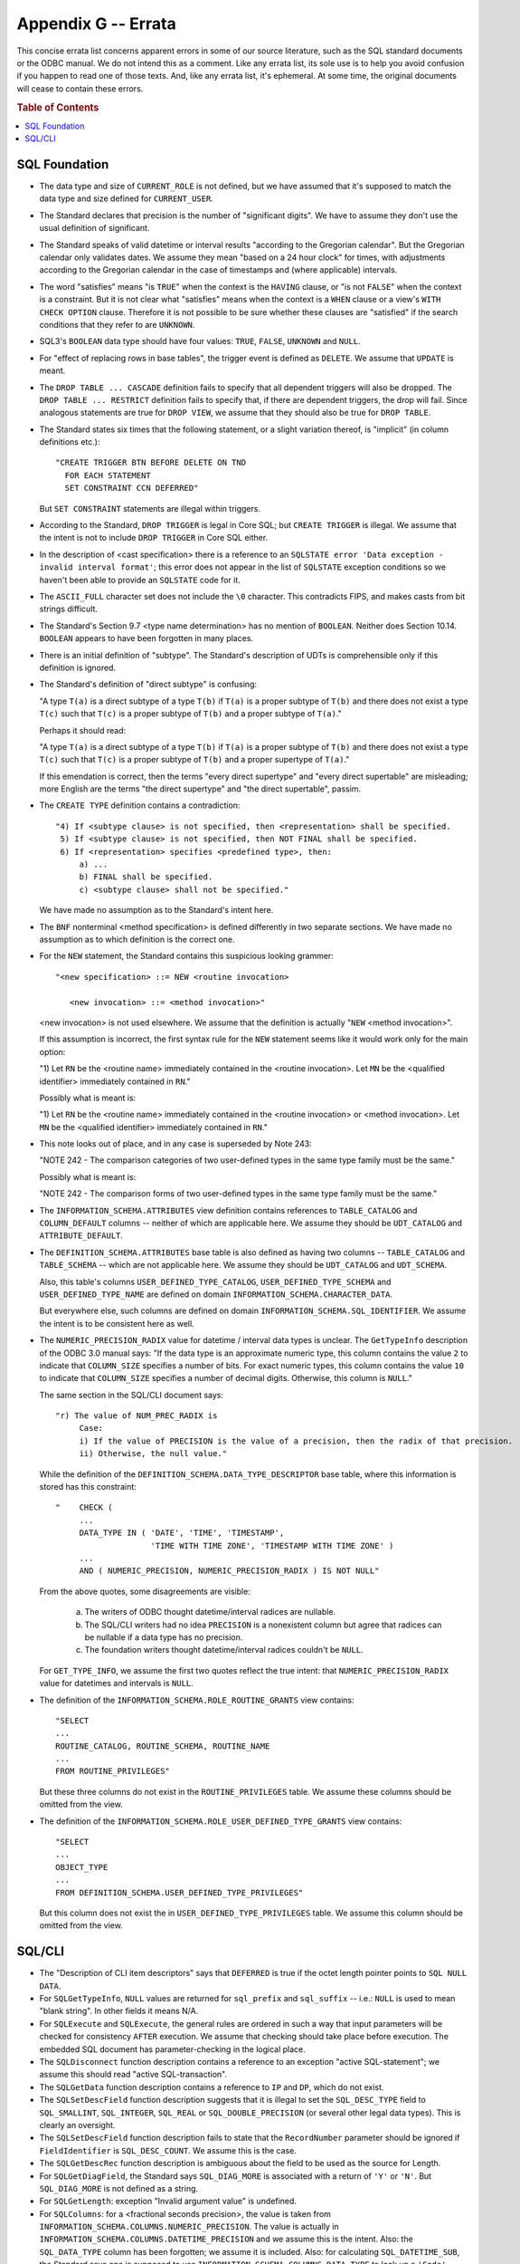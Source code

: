 .. highlight:: text

====================
Appendix G -- Errata
====================

This concise errata list concerns apparent errors in some of our source 
literature, such as the SQL standard documents or the ODBC manual. We do not 
intend this as a comment. Like any errata list, its sole use is to help you 
avoid confusion if you happen to read one of those texts. And, like any errata 
list, it's ephemeral. At some time, the original documents will cease to 
contain these errors. 

.. rubric:: Table of Contents

.. contents::
    :local:

SQL Foundation
==============

* The data type and size of ``CURRENT_ROLE`` is not defined, but we have 
  assumed that it's supposed to match the data type and size defined for 
  ``CURRENT_USER``. 

* The Standard declares that precision is the number of "significant digits". 
  We have to assume they don't use the usual definition of significant. 

* The Standard speaks of valid datetime or interval results "according to the 
  Gregorian calendar". But the Gregorian calendar only validates dates. We 
  assume they mean "based on a 24 hour clock" for times, with adjustments 
  according to the Gregorian calendar in the case of timestamps and (where 
  applicable) intervals. 

* The word "satisfies" means "is ``TRUE``" when the context is the ``HAVING`` 
  clause, or "is not ``FALSE``" when the context is a constraint. But it is not 
  clear what "satisfies" means when the context is a ``WHEN`` clause or a 
  view's ``WITH CHECK OPTION`` clause. Therefore it is not possible to be sure 
  whether these clauses are "satisfied" if the search conditions that they 
  refer to are ``UNKNOWN``. 

* SQL3's ``BOOLEAN`` data type should have four values: ``TRUE``, ``FALSE``, 
  ``UNKNOWN`` and ``NULL``. 

* For "effect of replacing rows in base tables", the trigger event is defined 
  as ``DELETE``. We assume that ``UPDATE`` is meant. 

* The ``DROP TABLE ... CASCADE`` definition fails to specify that all dependent 
  triggers will also be dropped. The ``DROP TABLE ... RESTRICT`` definition 
  fails to specify that, if there are dependent triggers, the drop will fail. 
  Since analogous statements are true for ``DROP VIEW``, we assume that they 
  should also be true for ``DROP TABLE``. 

* The Standard states six times that the following statement, or a slight 
  variation thereof, is "implicit" (in column definitions etc.):
  
  ::
  
      "CREATE TRIGGER BTN BEFORE DELETE ON TND
        FOR EACH STATEMENT
        SET CONSTRAINT CCN DEFERRED"
  
  But ``SET CONSTRAINT`` statements are illegal within triggers.

* According to the Standard, ``DROP TRIGGER`` is legal in Core SQL; but 
  ``CREATE TRIGGER`` is illegal. We assume that the intent is not to include 
  ``DROP TRIGGER`` in Core SQL either. 

* In the description of <cast specification> there is a reference to an 
  ``SQLSTATE error 'Data exception - invalid interval format'``; this error 
  does not appear in the list of ``SQLSTATE`` exception conditions so we 
  haven't been able to provide an ``SQLSTATE`` code for it. 

* The ``ASCII_FULL`` character set does not include the ``\0`` character. This 
  contradicts FIPS, and makes casts from bit strings difficult. 

* The Standard's Section 9.7 <type name determination> has no mention of 
  ``BOOLEAN``. Neither does Section 10.14. ``BOOLEAN`` appears to have been 
  forgotten in many places. 

* There is an initial definition of "subtype". The Standard's description of 
  UDTs is comprehensible only if this definition is ignored. 

* The Standard's definition of "direct subtype" is confusing: 
  
  "A type ``T(a)`` 
  is a direct subtype of a type ``T(b)`` if ``T(a)`` is a proper subtype of 
  ``T(b)`` and there does not exist a type ``T(c)`` such that ``T(c)`` is a 
  proper subtype of ``T(b)`` and a proper subtype of ``T(a)``." 
  
  Perhaps it should read: 
  
  "A type ``T(a)`` is a direct subtype of a type ``T(b)`` if ``T(a)`` is a 
  proper subtype of ``T(b)`` and there does not exist a type ``T(c)`` such that 
  ``T(c)`` is a proper subtype of ``T(b)`` and a proper supertype of ``T(a)``." 
  
  If this emendation is correct, then the terms "every direct supertype" and 
  "every direct supertable" are misleading; more English are the terms "the 
  direct supertype" and "the direct supertable", passim. 

* The ``CREATE TYPE`` definition contains a contradiction:
  
  ::
  
    "4) If <subtype clause> is not specified, then <representation> shall be specified.
     5) If <subtype clause> is not specified, then NOT FINAL shall be specified.
     6) If <representation> specifies <predefined type>, then:
         a) ...
         b) FINAL shall be specified.
         c) <subtype clause> shall not be specified."
  
  We have made no assumption as to the Standard's intent here.

* The ``BNF`` nonterminal <method specification> is defined differently in two 
  separate sections. We have made no assumption as to which definition is the 
  correct one.

* For the ``NEW`` statement, the Standard contains this suspicious looking 
  grammer:
  
  ::
  
    "<new specification> ::= NEW <routine invocation>
    
       <new invocation> ::= <method invocation>"
  
  <new invocation> is not used elsewhere. We assume that the definition is 
  actually "``NEW`` <method invocation>".
  
  If this assumption is incorrect, the first syntax rule for the ``NEW`` 
  statement seems like it would work only for the main option:
  
  "1) Let ``RN`` be the <routine name> immediately contained in the <routine 
  invocation>. Let ``MN`` be the <qualified identifier> immediately contained in 
  ``RN``."
  
  Possibly what is meant is:
  
  "1) Let ``RN`` be the <routine name> immediately contained in the <routine 
  invocation> or <method invocation>. Let ``MN`` be the <qualified identifier> 
  immediately contained in ``RN``."

* This note looks out of place, and in any case is superseded by Note 243:

  "NOTE 242 - The comparison categories of two user-defined types in the same 
  type family must be the same."
  
  Possibly what is meant is:
  
  "NOTE 242 - The comparison forms of two user-defined types in the same 
  type family must be the same."

* The ``INFORMATION_SCHEMA.ATTRIBUTES`` view definition contains references to 
  ``TABLE_CATALOG`` and ``COLUMN_DEFAULT`` columns -- neither of which are 
  applicable here. We assume they should be ``UDT_CATALOG`` and 
  ``ATTRIBUTE_DEFAULT``. 

* The ``DEFINITION_SCHEMA.ATTRIBUTES`` base table is also defined as having two 
  columns -- ``TABLE_CATALOG`` and ``TABLE_SCHEMA`` -- which are not applicable 
  here. We assume they should be ``UDT_CATALOG`` and ``UDT_SCHEMA``. 
  
  Also, this table's columns ``USER_DEFINED_TYPE_CATALOG``, 
  ``USER_DEFINED_TYPE_SCHEMA`` and ``USER_DEFINED_TYPE_NAME`` are defined on 
  domain ``INFORMATION_SCHEMA.CHARACTER_DATA``. 
  
  But everywhere else, such columns are defined on domain 
  ``INFORMATION_SCHEMA.SQL_IDENTIFIER``. We assume the intent is to be 
  consistent here as well. 

* The ``NUMERIC_PRECISION_RADIX`` value for datetime / interval data types is 
  unclear. The ``GetTypeInfo`` description of the ODBC 3.0 manual says: "If the 
  data type is an approximate numeric type, this column contains the value 
  ``2`` to indicate that ``COLUMN_SIZE`` specifies a number of bits. For exact 
  numeric types, this column contains the value ``10`` to indicate that 
  ``COLUMN_SIZE`` specifies a number of decimal digits. Otherwise, this column 
  is ``NULL``." 
  
  The same section in the SQL/CLI document says:
  
  ::
  
    "r) The value of NUM_PREC_RADIX is
         Case:
         i) If the value of PRECISION is the value of a precision, then the radix of that precision.
         ii) Otherwise, the null value."
  
  While the definition of the ``DEFINITION_SCHEMA.DATA_TYPE_DESCRIPTOR`` base 
  table, where this information is stored has this constraint:
  
  ::
  
    "    CHECK (
         ...
         DATA_TYPE IN ( 'DATE', 'TIME', 'TIMESTAMP',
                        'TIME WITH TIME ZONE', 'TIMESTAMP WITH TIME ZONE' )
         ...
         AND ( NUMERIC_PRECISION, NUMERIC_PRECISION_RADIX ) IS NOT NULL"
  
  From the above quotes, some disagreements are visible:
  
   (a) The writers of ODBC thought datetime/interval radices are nullable.
   
   (b) The SQL/CLI writers had no idea ``PRECISION`` is a nonexistent column 
       but agree that radices can be nullable if a data type has no precision.
   
   (c) The foundation writers thought datetime/interval radices couldn't be ``NULL``.
  
  For ``GET_TYPE_INFO``, we assume the first two quotes reflect the true 
  intent: that ``NUMERIC_PRECISION_RADIX`` value for datetimes and intervals is 
  ``NULL``.

* The definition of the ``INFORMATION_SCHEMA.ROLE_ROUTINE_GRANTS`` view 
  contains:
  
  ::
  
       "SELECT
       ...
       ROUTINE_CATALOG, ROUTINE_SCHEMA, ROUTINE_NAME
       ...
       FROM ROUTINE_PRIVILEGES"
  
  But these three columns do not exist in the ``ROUTINE_PRIVILEGES`` table. We 
  assume these columns should be omitted from the view.

* The definition of the ``INFORMATION_SCHEMA.ROLE_USER_DEFINED_TYPE_GRANTS`` 
  view contains:
  
  ::
  
       "SELECT
       ...
       OBJECT_TYPE
       ...
       FROM DEFINITION_SCHEMA.USER_DEFINED_TYPE_PRIVILEGES"
  
  But this column does not exist the in ``USER_DEFINED_TYPE_PRIVILEGES`` table. 
  We assume this column should be omitted from the view.

SQL/CLI
=======

* The "Description of CLI item descriptors" says that ``DEFERRED`` is true if 
  the octet length pointer points to ``SQL NULL DATA``.

* For ``SQLGetTypeInfo``, ``NULL`` values are returned for ``sql_prefix`` and 
  ``sql_suffix`` -- i.e.: ``NULL`` is used to mean "blank string". In other 
  fields it means N/A.

* For ``SQLExecute`` and ``SQLExecute``, the general rules are ordered in such 
  a way that input parameters will be checked for consistency ``AFTER`` 
  execution. We assume that checking should take place before execution. The 
  embedded SQL document has parameter-checking in the logical place. 

* The ``SQLDisconnect`` function description contains a reference to an 
  exception "active SQL-statement"; we assume this should read "active 
  SQL-transaction". 

* The ``SQLGetData`` function description contains a reference to ``IP`` and 
  ``DP``, which do not exist. 

* The ``SQLSetDescField`` function description suggests that it is illegal to 
  set the ``SQL_DESC_TYPE`` field to ``SQL_SMALLINT``, ``SQL_INTEGER``, 
  ``SQL_REAL`` or ``SQL_DOUBLE_PRECISION`` (or several other legal data types). 
  This is clearly an oversight. 

* The ``SQLSetDescField`` function description fails to state that the 
  ``RecordNumber`` parameter should be ignored if ``FieldIdentifier`` is 
  ``SQL_DESC_COUNT``. We assume this is the case. 

* The ``SQLGetDescRec`` function description is ambiguous about the field to be 
  used as the source for Length. 

* For ``SQLGetDiagField``, the Standard says ``SQL_DIAG_MORE`` is associated 
  with a return of ``'Y'`` or ``'N'``. But ``SQL_DIAG_MORE`` is not defined as 
  a string. 

* For ``SQLGetLength``: exception "Invalid argument value" is undefined. 

* For ``SQLColumns``: for a <fractional seconds precision>, the value is taken 
  from ``INFORMATION_SCHEMA.COLUMNS.NUMERIC_PRECISION``. The value is actually 
  in ``INFORMATION_SCHEMA.COLUMNS.DATETIME_PRECISION`` and we assume this is 
  the intent. Also: the ``SQL_DATA_TYPE`` column has been forgotten; we assume 
  it is included. Also: for calculating ``SQL_DATETIME_SUB``, the Standard says 
  one is supposed to use ``INFORMATION_SCHEMA.COLUMNS.DATA_TYPE`` to look up a 
  ``'Code'`` -- however, the information is actually in found in 
  ``INFORMATION_SCHEMA.COLUMNS.INTERVAL_TYPE``; we assume this is the intent. 

* There is an implicit assumption that ``CAST`` is possible between two 
  character sets (otherwise, why bother having character set in the 
  descriptor IDA?). But ``CAST`` is illegal if repertoires differ.
